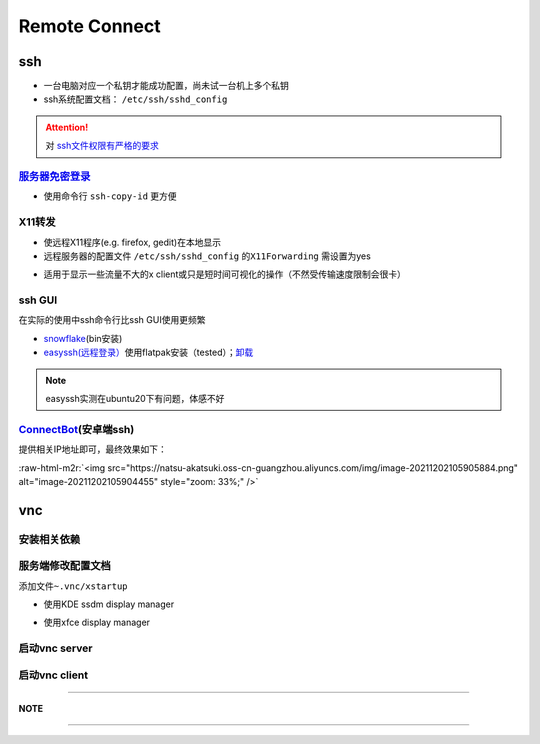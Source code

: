 .. role:: raw-html-m2r(raw)
   :format: html


Remote Connect
==============

ssh
---


* 一台电脑对应一个私钥才能成功配置，尚未试一台机上多个私钥
* ssh系统配置文档： ``/etc/ssh/sshd_config``

.. attention::  对 `ssh文件权限有严格的要求 <https://docs.digitalocean.com/products/droplets/resources/troubleshooting-ssh/authentication/>`_ 

`服务器免密登录 <https://wiki.archlinux.org/title/SSH_keys#Copying_the_public_key_to_the_remote_server>`_
^^^^^^^^^^^^^^^^^^^^^^^^^^^^^^^^^^^^^^^^^^^^^^^^^^^^^^^^^^^^^^^^^^^^^^^^^^^^^^^^^^^^^^^^^^^^^^^^^^^^^^^^^^^^^


* 使用命令行 ``ssh-copy-id`` 更方便

.. prompt:: bash $,# auto

   $ ssh-copy-id username@remote-server.org

X11转发
^^^^^^^


* 使远程X11程序(e.g. firefox, gedit)在本地显示
* 远程服务器的配置文件 ``/etc/ssh/sshd_config`` 的\ ``X11Forwarding`` 需设置为yes

.. prompt:: bash $,# auto

   $ ssh -X user_name@ip_address


* 适用于显示一些流量不大的x client或只是短时间可视化的操作（不然受传输速度限制会很卡）

ssh GUI
^^^^^^^

在实际的使用中ssh命令行比ssh GUI使用更频繁


* `snowflake <https://github.com/subhra74/snowflake>`_\ (bin安装)
* `easyssh(远程登录） <https://github.com/muriloventuroso/easyssh#install-with-flatpak>`_\ 使用flatpak安装（tested）；\ `卸载 <https://discover.manjaro.org/flatpaks/com.github.muriloventuroso.easyssh>`_

.. note:: easyssh实测在ubuntu20下有问题，体感不好


`ConnectBot <https://connectbot.org/>`_\ (安卓端ssh)
^^^^^^^^^^^^^^^^^^^^^^^^^^^^^^^^^^^^^^^^^^^^^^^^^^^^^^

提供相关IP地址即可，最终效果如下：

:raw-html-m2r:`<img src="https://natsu-akatsuki.oss-cn-guangzhou.aliyuncs.com/img/image-20211202105905884.png" alt="image-20211202105904455" style="zoom: 33%;" />`

vnc
---

安装相关依赖
^^^^^^^^^^^^

.. prompt:: bash $,# auto

   # 服务端（受控端）安装
   $ tigervnc-common tigervnc-standalone-server

服务端修改配置文档
^^^^^^^^^^^^^^^^^^

添加文件\ ``~.vnc/xstartup``


* 使用KDE ssdm display manager

.. prompt:: bash $,# auto

   #!/bin/bash
   unset SESSION_MANAGER
   unset DBUS_SESSION_BUS_ADDRESS
   dbus-launch startplasma-x11


* 使用xfce display manager

.. prompt:: bash $,# auto

   #!/bin/bash
   unset SESSION_MANAGER
   unset DBUS_SESSION_BUS_ADDRESS
   exec startxfce4

启动vnc server
^^^^^^^^^^^^^^

.. prompt:: bash $,# auto

   # 尺寸/配置文件/控制端口号
   $ vncserver [-geometry 1920x1080] [-xstartup /usr/bin/xterm] :1

启动vnc client
^^^^^^^^^^^^^^

.. prompt:: bash $,# auto

   # ssh helios@192.168.1.112 -L 5901:127.0.0.1:5901
   $ ssh <server username>@<server ip> -L 5901:127.0.0.1:5901
   # 新开一个终端，账号为localhost:5901，密码为服务端的密码
   $ vncviewer

----

**NOTE**

.. prompt:: bash $,# auto

   # ssh -L [bind_address:]port:host:hostport
   端口绑定，将bind_address:port映射到host:hostport

----
